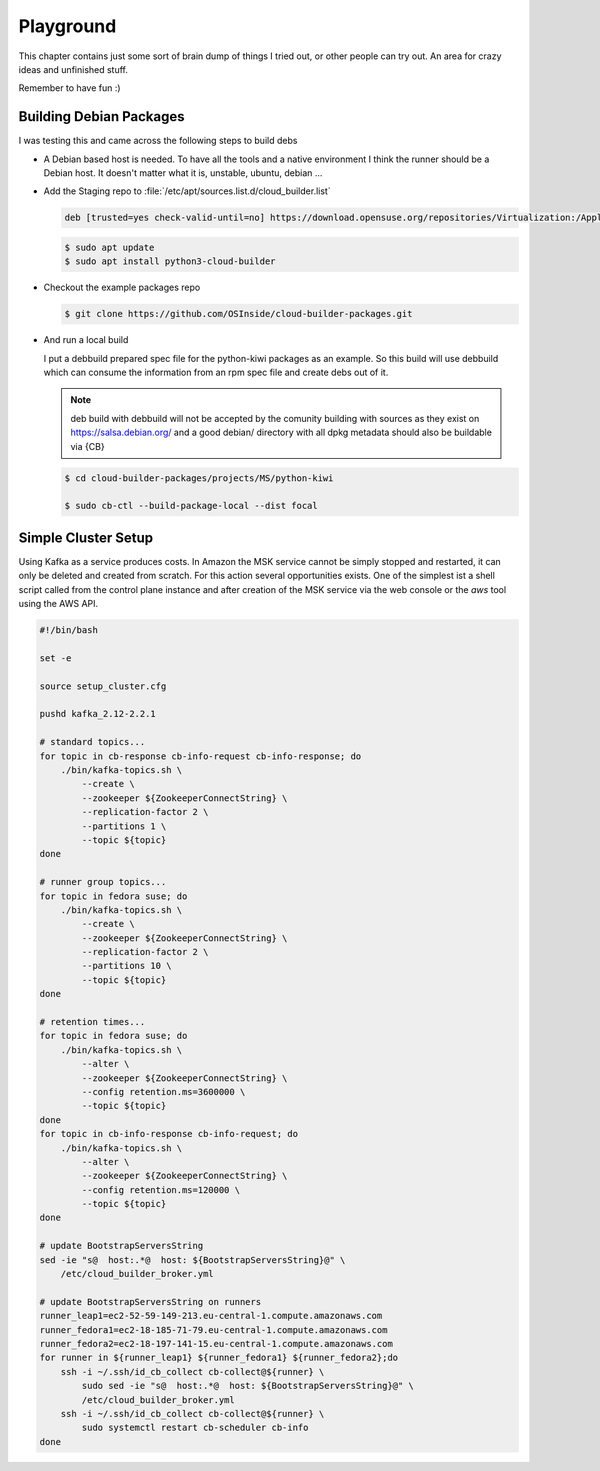 .. _playground:

Playground
==========

This chapter contains just some sort of brain dump of things
I tried out, or other people can try out. An area for crazy
ideas and unfinished stuff.

Remember to have fun :)


Building Debian Packages
~~~~~~~~~~~~~~~~~~~~~~~~

I was testing this and came across the following steps to build debs
  
* A Debian based host is needed. To have all the tools and a native
  environment I think the runner should be a Debian host. It doesn't
  matter what it is, unstable, ubuntu, debian ...

* Add the Staging repo to :file:`/etc/apt/sources.list.d/cloud_builder.list`

  .. code:: bash

     deb [trusted=yes check-valid-until=no] https://download.opensuse.org/repositories/Virtualization:/Appliances:/Staging/xUbuntu_20.04/ /

  .. code:: bash

     $ sudo apt update
     $ sudo apt install python3-cloud-builder

* Checkout the example packages repo

  .. code:: bash

     $ git clone https://github.com/OSInside/cloud-builder-packages.git

* And run a local build

  I put a debbuild prepared spec file for the python-kiwi packages
  as an example. So this build will use debbuild which can consume
  the information from an rpm spec file and create debs out of it.
    
  .. note::

     deb build with debbuild will not be accepted by the comunity
     building with sources as they exist on https://salsa.debian.org/
     and a good debian/ directory with all dpkg metadata should also
     be buildable via {CB}

  .. code:: bash

     $ cd cloud-builder-packages/projects/MS/python-kiwi

     $ sudo cb-ctl --build-package-local --dist focal

Simple Cluster Setup
~~~~~~~~~~~~~~~~~~~~

Using Kafka as a service produces costs. In Amazon the MSK service
cannot be simply stopped and restarted, it can only be deleted and
created from scratch. For this action several opportunities exists.
One of the simplest ist a shell script called from the control plane
instance and after creation of the MSK service via the web
console or the `aws` tool using the AWS API.

.. code:: bash

   #!/bin/bash

   set -e

   source setup_cluster.cfg

   pushd kafka_2.12-2.2.1

   # standard topics...
   for topic in cb-response cb-info-request cb-info-response; do
       ./bin/kafka-topics.sh \
           --create \
           --zookeeper ${ZookeeperConnectString} \
           --replication-factor 2 \
           --partitions 1 \
           --topic ${topic}
   done

   # runner group topics...
   for topic in fedora suse; do
       ./bin/kafka-topics.sh \
           --create \
           --zookeeper ${ZookeeperConnectString} \
           --replication-factor 2 \
           --partitions 10 \
           --topic ${topic}
   done

   # retention times...
   for topic in fedora suse; do
       ./bin/kafka-topics.sh \
           --alter \
           --zookeeper ${ZookeeperConnectString} \
           --config retention.ms=3600000 \
           --topic ${topic}
   done
   for topic in cb-info-response cb-info-request; do
       ./bin/kafka-topics.sh \
           --alter \
           --zookeeper ${ZookeeperConnectString} \
           --config retention.ms=120000 \
           --topic ${topic}
   done

   # update BootstrapServersString
   sed -ie "s@  host:.*@  host: ${BootstrapServersString}@" \
       /etc/cloud_builder_broker.yml

   # update BootstrapServersString on runners
   runner_leap1=ec2-52-59-149-213.eu-central-1.compute.amazonaws.com
   runner_fedora1=ec2-18-185-71-79.eu-central-1.compute.amazonaws.com
   runner_fedora2=ec2-18-197-141-15.eu-central-1.compute.amazonaws.com
   for runner in ${runner_leap1} ${runner_fedora1} ${runner_fedora2};do
       ssh -i ~/.ssh/id_cb_collect cb-collect@${runner} \
           sudo sed -ie "s@  host:.*@  host: ${BootstrapServersString}@" \
           /etc/cloud_builder_broker.yml
       ssh -i ~/.ssh/id_cb_collect cb-collect@${runner} \
           sudo systemctl restart cb-scheduler cb-info
   done
